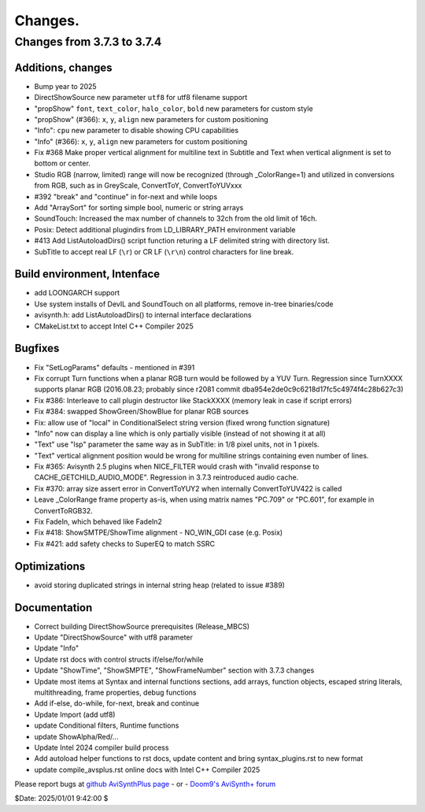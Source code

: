 
Changes.
========


Changes from 3.7.3 to 3.7.4
---------------------------

Additions, changes
~~~~~~~~~~~~~~~~~~
- Bump year to 2025
- DirectShowSource new parameter ``utf8`` for utf8 filename support
- "propShow" ``font``, ``text_color``, ``halo_color``, ``bold`` new parameters for custom style
- "propShow" (#366): ``x``, ``y``, ``align`` new parameters for custom positioning
- "Info": ``cpu`` new parameter to disable showing CPU capabilities
- "Info" (#366): ``x``, ``y``, ``align`` new parameters for custom positioning
- Fix #368 Make proper vertical alignment for multiline text in Subtitle and Text 
  when vertical alignment is set to bottom or center.
- Studio RGB (narrow, limited) range will now be recognized (through _ColorRange=1)
  and utilized in conversions from RGB, such as in GreyScale, ConvertToY, ConvertToYUVxxx
- #392 "break" and "continue" in for-next and while loops
- Add "ArraySort" for sorting simple bool, numeric or string arrays
- SoundTouch: Increased the max number of channels to 32ch from the old limit of 16ch.
- Posix: Detect additional plugindirs from LD_LIBRARY_PATH environment variable
- #413 Add ListAutoloadDirs() script function returing a LF delimited string with directory list.
- SubTitle to accept real LF (``\r``) or CR LF (``\r\n``) control characters for line break.

Build environment, Intenface
~~~~~~~~~~~~~~~~~~~~~~~~~~~~
- add LOONGARCH support
- Use system installs of DevIL and SoundTouch on all platforms, remove in-tree binaries/code
- avisynth.h: add ListAutoloadDirs() to internal interface declarations
- CMakeList.txt to accept Intel C++ Compiler 2025

Bugfixes
~~~~~~~~
- Fix "SetLogParams" defaults - mentioned in #391
- Fix corrupt Turn functions when a planar RGB turn would be followed by a YUV Turn.
  Regression since TurnXXXX supports planar RGB (2016.08.23; probably since r2081 commit dba954e2de0c9c6218d17fc5c4974f4c28b627c3)
- Fix #386: Interleave to call plugin destructor like StackXXXX (memory leak in case if script errors)
- Fix #384: swapped ShowGreen/ShowBlue for planar RGB sources
- Fix: allow use of "local" in ConditionalSelect string version (fixed wrong function signature)
- "Info" now can display a line which is only partially visible (instead of not showing it at all)
- "Text" use "lsp" parameter the same way as in SubTitle: in 1/8 pixel units, not in 1 pixels.
- "Text" vertical alignment position would be wrong for multiline strings containing even number of lines.
- Fix #365: Avisynth 2.5 plugins when NICE_FILTER would crash with "invalid response to CACHE_GETCHILD_AUDIO_MODE".
  Regression in 3.7.3 reintroduced audio cache.
- Fix #370: array size assert error in ConvertToYUY2 when internally ConvertToYUV422 is called
- Leave _ColorRange frame property as-is, when using matrix names "PC.709" or "PC.601", for example in ConvertToRGB32.
- Fix FadeIn, which behaved like FadeIn2
- Fix #418: ShowSMTPE/ShowTime alignment - NO_WIN_GDI case (e.g. Posix)
- Fix #421: add safety checks to SuperEQ to match SSRC

Optimizations
~~~~~~~~~~~~~
- avoid storing duplicated strings in internal string heap (related to issue #389)

Documentation
~~~~~~~~~~~~~
- Correct building DirectShowSource prerequisites (Release_MBCS)
- Update "DirectShowSource" with utf8 parameter
- Update "Info"
- Update rst docs with control structs if/else/for/while
- Update "ShowTime", "ShowSMPTE", "ShowFrameNumber" section with 3.7.3 changes
- Update most items at Syntax and internal functions sections, add arrays, function objects, 
  escaped string literals, multithreading, frame properties, debug functions
- Add if-else, do-while, for-next, break and continue
- Update Import (add utf8)
- update Conditional filters, Runtime functions
- update ShowAlpha/Red/...
- Update Intel 2024 compiler build process
- Add autoload helper functions to rst docs, update content and bring syntax_plugins.rst to new format
- update compile_avsplus.rst online docs with Intel C++ Compiler 2025

Please report bugs at `github AviSynthPlus page`_ - or - `Doom9's AviSynth+
forum`_

$Date: 2025/01/01 9:42:00 $

.. _github AviSynthPlus page:
    https://github.com/AviSynth/AviSynthPlus
.. _Doom9's AviSynth+ forum:
    https://forum.doom9.org/showthread.php?t=181351
